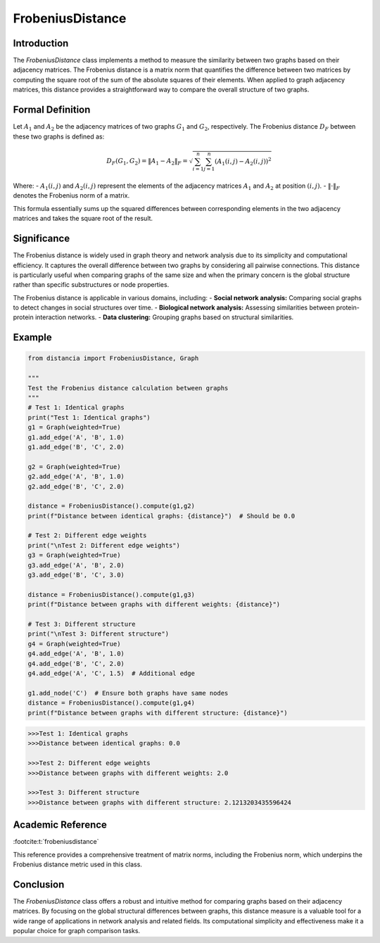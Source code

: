 FrobeniusDistance
==================

Introduction
------------
The `FrobeniusDistance` class implements a method to measure the similarity between two graphs based on their adjacency matrices. The Frobenius distance is a matrix norm that quantifies the difference between two matrices by computing the square root of the sum of the absolute squares of their elements. When applied to graph adjacency matrices, this distance provides a straightforward way to compare the overall structure of two graphs.

Formal Definition
-----------------
 

Let :math:`A_1` and :math:`A_2` be the adjacency matrices of two graphs :math:`G_1` and :math:`G_2`, respectively. The Frobenius distance :math:`D_F` between these two graphs is defined as:

.. math::

  D_F(G_1, G_2) = \|A_1 - A_2\|_F = \sqrt{\sum_{i=1}^{n} \sum_{j=1}^{n} (A_1(i, j) - A_2(i, j))^2}


Where:
- :math:`A_1(i, j)` and :math:`A_2(i, j)` represent the elements of the adjacency matrices :math:`A_1` and :math:`A_2` at position :math:`(i, j)`.
- :math:`\| \cdot \|_F` denotes the Frobenius norm of a matrix.

This formula essentially sums up the squared differences between corresponding elements in the two adjacency matrices and takes the square root of the result.

Significance
------------
The Frobenius distance is widely used in graph theory and network analysis due to its simplicity and computational efficiency. It captures the overall difference between two graphs by considering all pairwise connections. This distance is particularly useful when comparing graphs of the same size and when the primary concern is the global structure rather than specific substructures or node properties.

The Frobenius distance is applicable in various domains, including:
- **Social network analysis:** Comparing social graphs to detect changes in social structures over time.
- **Biological network analysis:** Assessing similarities between protein-protein interaction networks.
- **Data clustering:** Grouping graphs based on structural similarities.

Example
-------
.. code-block:: python

      from distancia import FrobeniusDistance, Graph

      """
      Test the Frobenius distance calculation between graphs
      """
      # Test 1: Identical graphs
      print("Test 1: Identical graphs")
      g1 = Graph(weighted=True)
      g1.add_edge('A', 'B', 1.0)
      g1.add_edge('B', 'C', 2.0)
    
      g2 = Graph(weighted=True)
      g2.add_edge('A', 'B', 1.0)
      g2.add_edge('B', 'C', 2.0)
    
      distance = FrobeniusDistance().compute(g1,g2)
      print(f"Distance between identical graphs: {distance}")  # Should be 0.0
    
      # Test 2: Different edge weights
      print("\nTest 2: Different edge weights")
      g3 = Graph(weighted=True)
      g3.add_edge('A', 'B', 2.0)
      g3.add_edge('B', 'C', 3.0)
    
      distance = FrobeniusDistance().compute(g1,g3)
      print(f"Distance between graphs with different weights: {distance}")
    
      # Test 3: Different structure
      print("\nTest 3: Different structure")
      g4 = Graph(weighted=True)
      g4.add_edge('A', 'B', 1.0)
      g4.add_edge('B', 'C', 2.0)
      g4.add_edge('A', 'C', 1.5)  # Additional edge
    
      g1.add_node('C')  # Ensure both graphs have same nodes
      distance = FrobeniusDistance().compute(g1,g4)
      print(f"Distance between graphs with different structure: {distance}")


.. code-block:: bash

  >>>Test 1: Identical graphs
  >>>Distance between identical graphs: 0.0

  >>>Test 2: Different edge weights
  >>>Distance between graphs with different weights: 2.0

  >>>Test 3: Different structure
  >>>Distance between graphs with different structure: 2.1213203435596424


Academic Reference
------------------

:footcite:t:`frobeniusdistance`

.. footbibliography::

This reference provides a comprehensive treatment of matrix norms, including the Frobenius norm, which underpins the Frobenius distance metric used in this class.

Conclusion
----------
The `FrobeniusDistance` class offers a robust and intuitive method for comparing graphs based on their adjacency matrices. By focusing on the global structural differences between graphs, this distance measure is a valuable tool for a wide range of applications in network analysis and related fields. Its computational simplicity and effectiveness make it a popular choice for graph comparison tasks.

